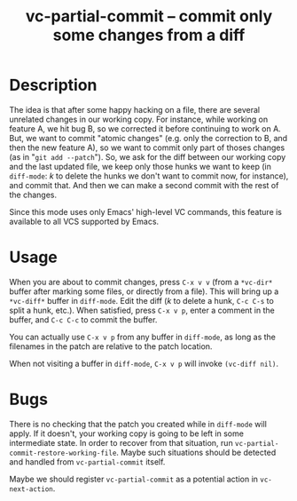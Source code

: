 #+TITLE: vc-partial-commit -- commit only some changes from a diff

* Description

The idea is that after some happy hacking on a file, there are several
unrelated changes in our working copy. For instance, while working on
feature A, we hit bug B, so we corrected it before continuing to work on A.
But, we want to commit "atomic changes" (e.g. only the correction to B, and
then the new feature A), so we want to commit only part of thoses changes
(as in "=git add --patch="). So, we ask for the diff between our working
copy and the last updated file, we keep only those hunks we want to keep
(in =diff-mode=: /k/ to delete the hunks we don't want to commit now, for
instance), and commit that. And then we can make a second commit with the
rest of the changes.

Since this mode uses only Emacs' high-level VC commands, this feature is
available to all VCS supported by Emacs.

* Usage

When you are about to commit changes, press =C-x v v= (from a ~*vc-dir*~
buffer after marking some files, or directly from a file). This will bring
up a ~*vc-diff*~ buffer in =diff-mode=. Edit the diff (/k/ to delete a
hunk, =C-c C-s= to split a hunk, etc.). When satisfied, press =C-x v p=,
enter a comment in the buffer, and =C-c C-c= to commit the buffer.

You can actually use =C-x v p= from any buffer in =diff-mode=, as long as
the filenames in the patch are relative to the patch location.

When not visiting a buffer in =diff-mode=, =C-x v p= will invoke
=(vc-diff nil)=.

* Bugs

There is no checking that the patch you created while in =diff-mode= will
apply. If it doesn't, your working copy is going to be left in some
intermediate state. In order to recover from that situation, run
=vc-partial-commit-restore-working-file=. Maybe such situations should be
detected and handled from =vc-partial-commit= itself.

Maybe we should register =vc-partial-commit= as a potential action in
=vc-next-action=.
